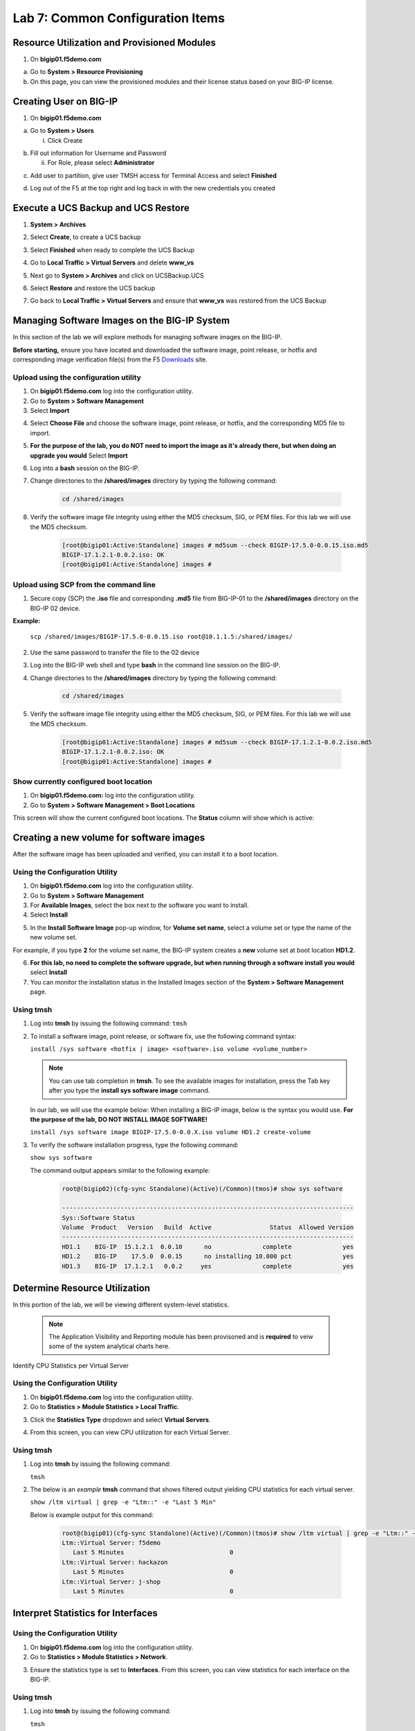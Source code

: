 Lab 7: Common Configuration Items
====================================




Resource Utilization and Provisioned Modules
~~~~~~~~~~~~~~~~~~~~~~~~~~~

1. On **bigip01.f5demo.com** 

a. Go to **System > Resource Provisioning**

b. On this page, you can view the provisioned modules and their license status based on your BIG-IP license.

.. image:: /_static/101/image70.png
   :width: 5.01042in
   :height: 4.59576in

Creating User on BIG-IP
~~~~~~~~~~~~~~~~~~~~~~~~~~~
1. On **bigip01.f5demo.com**

a. Go to **System > Users**

   i. Click Create

..    image:: /_static/101/image71.png
      :width: 7.5in
      :height: 1.59576in

b. Fill out information for Username and Password

   ii. For Role, please select **Administrator**

..    image:: /_static/101/image72.png
      :width: 5.4375in
      :height: 2.03332in

c. Add user to partition, give user TMSH access for Terminal Access and select **Finished**

..    image:: /_static/101/image73.png
      :width: 4.2837in
      :height: 2.06685in

d. Log out of the F5 at the top right and log back in with the new credentials you created

..    image:: /_static/101/image74.png
      :width: 7.5in
      :height: 1.59576in


Execute a UCS Backup and UCS Restore
~~~~~~~~~~~~~~~~~~~~~~~~~~~

1. **System > Archives**

.. image:: /_static/101/image75.png
   :width: 5.01042in
   :height: 5.59576in

2. Select **Create**, to create a UCS backup

.. image:: /_static/101/image76.png
   :width: 7.5in
   :height: 2.19576in

3. Select **Finished** when ready to complete the UCS Backup 

.. image:: /_static/101/image77.png
   :width: 4.2837in
   :height: 2.06685in

4. Go to **Local Traffic > Virtual Servers** and delete **www_vs**

.. image:: /_static/101/image78.png
   :width: 4.2837in
   :height: 3.86685in

5. Next go to **System > Archives** and click on UCSBackup.UCS

.. image:: /_static/101/image79.png
   :width: 4.2837in
   :height: 3.86685in

6. Select **Restore** and restore the UCS backup

.. image:: /_static/101/image80.png
   :width: 4.2837in
   :height: 3.86685in


7. Go back to **Local Traffic > Virtual Servers** and ensure that **www_vs** was restored from the UCS Backup

.. image:: /_static/101/image81.png
   :width: 4.2837in
   :height: 3.86685in

Managing Software Images on the BIG-IP System
~~~~~~~~~~~~~~~~~~~~~~~~~~~
In this section of the lab we will explore methods for managing software images on the BIG-IP.

**Before starting,** ensure you have located and downloaded the software image, point release, or hotfix and corresponding image verification file(s) from the F5 `Downloads <https://my.f5.com/manage/s/downloads>`_ site. 

Upload using the configuration utility
------------------------------------------------

1. On **bigip01.f5demo.com** log into the configuration utility. 

2. Go to **System > Software Management**
3. Select **Import**

.. image:: /_static/101/image82.png
   :width: 17.576in
   :height: 3.013in

4. Select **Choose File** and choose the software image, point release, or hotfix, and the corresponding MD5 file to import.
5. **For the purpose of the lab, you do NOT need to import the image as it's already there, but when doing an upgrade you would** Select **Import**
6. Log into a **bash** session on the BIG-IP.
7. Change directories to the **/shared/images** directory by typing the following command:

      .. code-block:: bash

         cd /shared/images

8. Verify the software image file integrity using either the MD5 checksum, SIG, or PEM files. For this lab we will use the MD5 checksum.

      .. code-block:: bash

         [root@bigip01:Active:Standalone] images # md5sum --check BIGIP-17.5.0-0.0.15.iso.md5
         BIGIP-17.1.2.1-0.0.2.iso: OK
         [root@bigip01:Active:Standalone] images #

Upload using SCP from the command line
----------------------------------------
      
1. Secure copy (SCP) the **.iso** file and corresponding **.md5** file from BIG-IP-01 to the **/shared/images** directory on the BIG-IP 02 device.

**Example:**

   ``scp /shared/images/BIGIP-17.5.0-0.0.15.iso root@10.1.1.5:/shared/images/``

2. Use the same password to transfer the file to the 02 device
3. Log into the BIG-IP web shell and type **bash** in the command line session on the BIG-IP.
4. Change directories to the **/shared/images** directory by typing the following command:

      .. code-block:: bash

         cd /shared/images

5. Verify the software image file integrity using either the MD5 checksum, SIG, or PEM files. For this lab we will use the MD5 checksum.

      .. code-block:: bash

         [root@bigip01:Active:Standalone] images # md5sum --check BIGIP-17.1.2.1-0.0.2.iso.md5
         BIGIP-17.1.2.1-0.0.2.iso: OK
         [root@bigip01:Active:Standalone] images #

Show currently configured boot location
----------------------------------------

#. On **bigip01.f5demo.com:** log into the configuration utility.

#. Go to **System > Software Management > Boot Locations**

This screen will show the current configured boot locations. The **Status** column will show which is active:

.. image:: /_static/101/image83.png
   :width: 7.284in
   :height: 3.166in

Creating a new volume for software images
~~~~~~~~~~~~~~~~~~~~~~~~~~~~~~~~~~~~~~~~~
After the software image has been uploaded and verified, you can install it to a boot location. 

Using the Configuration Utility
-------------------------------

1. On **bigip01.f5demo.com** log into the configuration utility. 
2. Go to **System > Software Management**
3. For **Available Images**, select the box next to the software you want to install.
4. Select **Install**

.. image:: /_static/101/image84.png
   :width: 5.451in
   :height: 2.535in

5. In the **Install Software Image** pop-up window, for **Volume set name**, select a volume set or type the name of the new volume set. 

For example, if you type **2** for the volume set name, the BIG-IP system creates a **new** volume set at boot location **HD1.2**.

.. image:: /_static/101/image85.png
   :width: 3.173in
   :height: 2.174in

6. **For this lab, no need to complete the software upgrade, but when running through a software install you would** select **Install** 
7. You can monitor the installation status in the Installed Images section of the **System > Software Management** page.

Using tmsh
----------
1. Log into **tmsh** by issuing the following command:
   ``tmsh``

2. To install a software image, point release, or software fix, use the following command syntax:

   ``install /sys software <hotfix | image> <software>.iso volume <volume_number>``

   .. note:: You can use tab completion in **tmsh**. To see the available images for installation, press the Tab key after you type the **install sys software image** command. 
   
   In our lab, we will use the example below: When installing a BIG-IP image, below is the syntax you would use. **For the purpose of the lab, DO NOT INSTALL IMAGE SOFTWARE!**

   ``install /sys software image BIGIP-17.5.0-0.0.X.iso volume HD1.2 create-volume``

3. To verify the software installation progress, type the following command:

   ``show sys software``

   The command output appears similar to the following example: 

            .. code-block:: bash

               root@(bigip02)(cfg-sync Standalone)(Active)(/Common)(tmos)# show sys software

               --------------------------------------------------------------------------------
               Sys::Software Status
               Volume  Product   Version   Build  Active                Status  Allowed Version
               --------------------------------------------------------------------------------
               HD1.1    BIG-IP  15.1.2.1  0.0.10      no              complete              yes
               HD1.2    BIG-IP    17.5.0  0.0.15      no installing 10.000 pct              yes
               HD1.3    BIG-IP  17.1.2.1   0.0.2     yes              complete              yes

Determine Resource Utilization
~~~~~~~~~~~~~~~~~~~~~~~~~~~~~~
In this portion of the lab, we will be viewing different system-level statistics. 

   .. note:: The Application Visibility and Reporting module has been provisoned and is **required** to veiw some of the system analytical charts here. 

Identify CPU Statistics per Virtual Server


Using the Configuration Utility
-------------------------------

1. On **bigip01.f5demo.com** log into the configuration utility.
2. Go to **Statistics > Module Statistics > Local Traffic**.

.. image:: /_static/101/image86.png
   :width: 3.159in
   :height: 2.104in

3. Click the **Statistics Type** dropdown and select **Virtual Servers**.

.. image:: /_static/101/image87.png
   :width: 4.861in
   :height: 1.576in

4. From this screen, you can view CPU utilization for each Virtual Server. 

.. image:: /_static/101/image88.png
   :width: 15.854in
   :height: 2.215in

Using tmsh
----------

1. Log into **tmsh** by issuing the following command:

   ``tmsh``

2. The below is an *example* **tmsh** command that shows filtered output yielding CPU statistics for each virtual server.

   ``show /ltm virtual | grep -e "Ltm::" -e "Last 5 Min"``

   Below is example output for this command:

      .. code-block:: bash

         root@(bigip01)(cfg-sync Standalone)(Active)(/Common)(tmos)# show /ltm virtual | grep -e "Ltm::" -e "Last 5 Min" 
         Ltm::Virtual Server: f5demo    
            Last 5 Minutes                             0
         Ltm::Virtual Server: hackazon  
            Last 5 Minutes                             0
         Ltm::Virtual Server: j-shop    
            Last 5 Minutes                             0


Interpret Statistics for Interfaces
~~~~~~~~~~~~~~~~~~~~~~~~~~~~~~~~~~~

Using the Configuration Utility
-------------------------------

1. On **bigip01.f5demo.com** log into the configuration utility.
2. Go to **Statistics > Module Statistics > Network**.

.. image:: /_static/101/image89.png
   :width: 3.034in
   :height: 2.111in

3. Ensure the statistics type is set to **Interfaces**. From this screen, you can view statistics for each interface on the BIG-IP.

.. image:: /_static/101/image90.png
   :width: 15.909in
   :height: 2.159in

Using tmsh
----------

1. Log into **tmsh** by issuing the following command:

   ``tmsh``

2. Issues the following command to view statistics for each interface on the BIG-IP.

   ``show net interface``

   Below is example output for this command:

      .. code-block:: bash

         root@(bigip01)(cfg-sync Standalone)(Active)(/Common)(tmos)# show net interface

         ------------------------------------------------------------------
         Net::Interface
         Name  Status    Bits    Bits   Pkts   Pkts  Drops  Errs      Media
                           In     Out     In    Out                        
         ------------------------------------------------------------------
         1.1       up    3.5G  167.1G   6.1M   5.8M      0     0  10000T-FD
         1.2       up  167.5G    3.0G   4.3M   5.2M      0     0  10000T-FD
         1.3   uninit       0       0      0      0      0     0       none
         mgmt      up  113.5M  360.5M  22.0K  19.3K      0     0   100TX-FD


Determine Disk and Memory Utilization
~~~~~~~~~~~~~~~~~~~~~~~~~~~~~~~~~~~~~

Viewing Memory Statistics
-------------------------

1. On **bigip01.f5demo.com** log into the configuration utility.
2. Go to **Statistics > Analytics > Memory**.

The Memory TMM statistics chart opens showing the average total RAM used per slot over a period of time. 

.. image:: /_static/101/image91.png
   :width: 15.910in
   :height: 4.888in   

In addition, the tabs at the top of this screen can be used to show additional memory utilization.

- For other usage, such as management, click **Other**.
- For operating system usage, click **System**.
- To see how much swap is being used, click **Swap**.

.. image:: /_static/101/image92.png
   :width: 4.159in
   :height: 2.215in    

Viewing Disk Activity
---------------------

1. On **bigip01.f5demo.com** log into the configuration utility.
2. Go to **Statistics > Analytics > Disk**.

The Disk Activity chart opens showing Total I/O per slot over a period of time.

.. image:: /_static/101/image93.png
   :width: 15.958in
   :height: 4.847in

3. Using the **Measurement** dropdown, we can view additional disk activity metrics.

.. image:: /_static/101/image94.png
   :width: 3.465in
   :height: 1.979in

In addition, the tabs at the top of this screen can be used to show disk activity metrics. 

- To see read or write bytes over time, click **Disk Sizes**.
- To see disk read latency, click **Disk Latency**.

.. image:: /_static/101/image95.png
   :width: 3.506in
   :height: 2.618in  